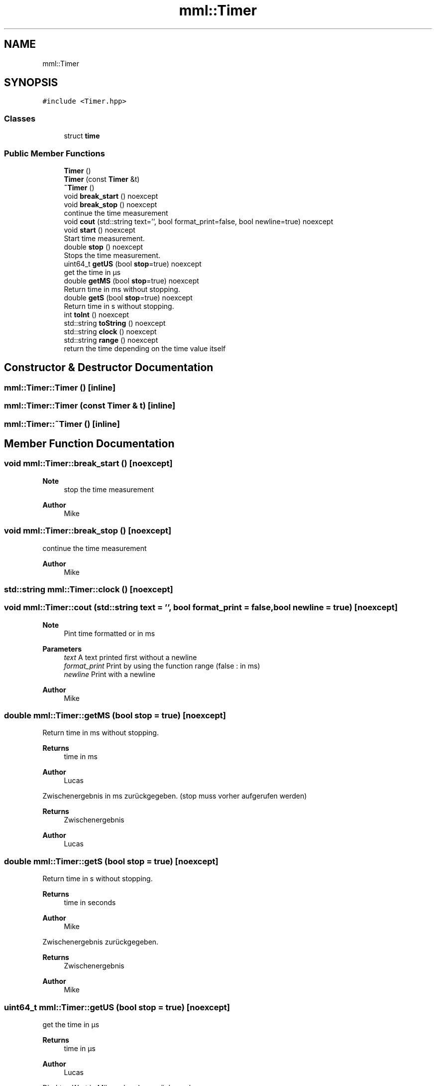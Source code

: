 .TH "mml::Timer" 3 "Mon Jun 10 2024" "mml" \" -*- nroff -*-
.ad l
.nh
.SH NAME
mml::Timer
.SH SYNOPSIS
.br
.PP
.PP
\fC#include <Timer\&.hpp>\fP
.SS "Classes"

.in +1c
.ti -1c
.RI "struct \fBtime\fP"
.br
.in -1c
.SS "Public Member Functions"

.in +1c
.ti -1c
.RI "\fBTimer\fP ()"
.br
.ti -1c
.RI "\fBTimer\fP (const \fBTimer\fP &t)"
.br
.ti -1c
.RI "\fB~Timer\fP ()"
.br
.ti -1c
.RI "void \fBbreak_start\fP () noexcept"
.br
.ti -1c
.RI "void \fBbreak_stop\fP () noexcept"
.br
.RI "continue the time measurement "
.ti -1c
.RI "void \fBcout\fP (std::string text='', bool format_print=false, bool newline=true) noexcept"
.br
.ti -1c
.RI "void \fBstart\fP () noexcept"
.br
.RI "Start time measurement\&. "
.ti -1c
.RI "double \fBstop\fP () noexcept"
.br
.RI "Stops the time measurement\&. "
.ti -1c
.RI "uint64_t \fBgetUS\fP (bool \fBstop\fP=true) noexcept"
.br
.RI "get the time in µs "
.ti -1c
.RI "double \fBgetMS\fP (bool \fBstop\fP=true) noexcept"
.br
.RI "Return time in ms without stopping\&. "
.ti -1c
.RI "double \fBgetS\fP (bool \fBstop\fP=true) noexcept"
.br
.RI "Return time in s without stopping\&. "
.ti -1c
.RI "int \fBtoInt\fP () noexcept"
.br
.ti -1c
.RI "std::string \fBtoString\fP () noexcept"
.br
.ti -1c
.RI "std::string \fBclock\fP () noexcept"
.br
.ti -1c
.RI "std::string \fBrange\fP () noexcept"
.br
.RI "return the time depending on the time value itself "
.in -1c
.SH "Constructor & Destructor Documentation"
.PP 
.SS "mml::Timer::Timer ()\fC [inline]\fP"

.SS "mml::Timer::Timer (const \fBTimer\fP & t)\fC [inline]\fP"

.SS "mml::Timer::~Timer ()\fC [inline]\fP"

.SH "Member Function Documentation"
.PP 
.SS "void mml::Timer::break_start ()\fC [noexcept]\fP"

.PP
\fBNote\fP
.RS 4
stop the time measurement 
.RE
.PP
\fBAuthor\fP
.RS 4
Mike 
.RE
.PP

.SS "void mml::Timer::break_stop ()\fC [noexcept]\fP"

.PP
continue the time measurement 
.PP
\fBAuthor\fP
.RS 4
Mike 
.RE
.PP

.SS "std::string mml::Timer::clock ()\fC [noexcept]\fP"

.SS "void mml::Timer::cout (std::string text = \fC''\fP, bool format_print = \fCfalse\fP, bool newline = \fCtrue\fP)\fC [noexcept]\fP"

.PP
\fBNote\fP
.RS 4
Pint time formatted or in ms 
.RE
.PP
\fBParameters\fP
.RS 4
\fItext\fP A text printed first without a newline 
.br
\fIformat_print\fP Print by using the function range (false : in ms) 
.br
\fInewline\fP Print with a newline 
.RE
.PP
\fBAuthor\fP
.RS 4
Mike 
.RE
.PP

.SS "double mml::Timer::getMS (bool stop = \fCtrue\fP)\fC [noexcept]\fP"

.PP
Return time in ms without stopping\&. 
.PP
\fBReturns\fP
.RS 4
time in ms 
.RE
.PP
\fBAuthor\fP
.RS 4
Lucas
.RE
.PP
Zwischenergebnis in ms zurückgegeben\&. (stop muss vorher aufgerufen werden)
.PP
\fBReturns\fP
.RS 4
Zwischenergebnis 
.RE
.PP
\fBAuthor\fP
.RS 4
Lucas 
.RE
.PP

.SS "double mml::Timer::getS (bool stop = \fCtrue\fP)\fC [noexcept]\fP"

.PP
Return time in s without stopping\&. 
.PP
\fBReturns\fP
.RS 4
time in seconds 
.RE
.PP
\fBAuthor\fP
.RS 4
Mike
.RE
.PP
Zwischenergebnis zurückgegeben\&.
.PP
\fBReturns\fP
.RS 4
Zwischenergebnis 
.RE
.PP
\fBAuthor\fP
.RS 4
Mike 
.RE
.PP

.SS "uint64_t mml::Timer::getUS (bool stop = \fCtrue\fP)\fC [noexcept]\fP"

.PP
get the time in µs 
.PP
\fBReturns\fP
.RS 4
time in µs 
.RE
.PP
\fBAuthor\fP
.RS 4
Lucas
.RE
.PP
Direkten Wert in Mikrosekunden zurückgegeben\&.
.PP
\fBReturns\fP
.RS 4
Vergangene Zeit in Mikrosekunden (uint64_t) 
.RE
.PP
\fBAuthor\fP
.RS 4
Lucas 
.RE
.PP

.SS "std::string mml::Timer::range ()\fC [noexcept]\fP"

.PP
return the time depending on the time value itself 
.PP
\fBReturns\fP
.RS 4
returns the time in µs, ms, s or as a clock 
.RE
.PP
\fBAuthor\fP
.RS 4
Mike 
.RE
.PP

.SS "void mml::Timer::start ()\fC [noexcept]\fP"

.PP
Start time measurement\&. 
.PP
\fBAuthor\fP
.RS 4
Lucas
.RE
.PP
Beginnt die Zeitmessung\&.
.PP
\fBAuthor\fP
.RS 4
Lucas 
.RE
.PP

.SS "double mml::Timer::stop ()\fC [noexcept]\fP"

.PP
Stops the time measurement\&. 
.PP
\fBReturns\fP
.RS 4
passed time in ms 
.RE
.PP
\fBAuthor\fP
.RS 4
Lucas
.RE
.PP
Stoppt die Zeitmessung\&.
.PP
\fBReturns\fP
.RS 4
Vergangene Zeit in Millisekunden 
.RE
.PP
\fBAuthor\fP
.RS 4
Lucas 
.RE
.PP

.SS "int mml::Timer::toInt ()\fC [noexcept]\fP"

.SS "std::string mml::Timer::toString ()\fC [noexcept]\fP"


.SH "Author"
.PP 
Generated automatically by Doxygen for mml from the source code\&.
